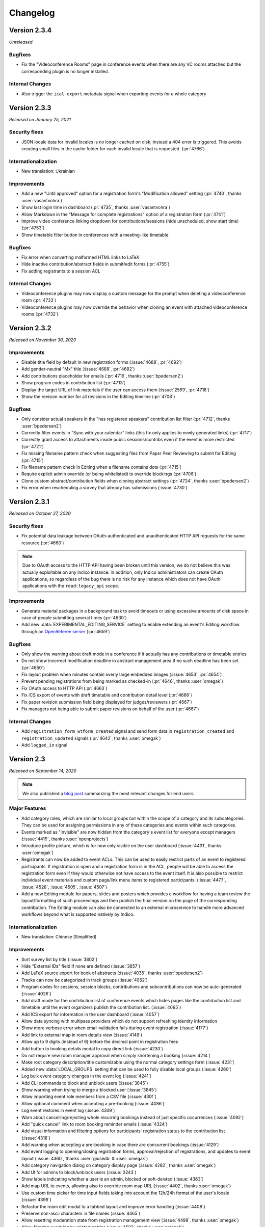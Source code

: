 Changelog
=========


Version 2.3.4
-------------

*Unreleased*

Bugfixes
^^^^^^^^

- Fix the "Videoconference Rooms" page in conference events when there are any VC rooms
  attached but the corresponding plugin is no longer installed.

Internal Changes
^^^^^^^^^^^^^^^^

- Also trigger the ``ical-export`` metadata signal when exporting events for a whole category

Version 2.3.3
-------------

*Released on January 25, 2021*

Security fixes
^^^^^^^^^^^^^^
- JSON locale data for invalid locales is no longer cached on disk; instead a 404 error is
  triggered. This avoids creating small files in the cache folder for each invalid locale
  that is requested. (:pr:`4766`)

Internationalization
^^^^^^^^^^^^^^^^^^^^

- New translation: Ukrainian

Improvements
^^^^^^^^^^^^

- Add a new "Until approved" option for a registration form's "Modification allowed"
  setting (:pr:`4740`, thanks :user:`vasantvohra`)
- Show last login time in dashboard (:pr:`4735`, thanks :user:`vasantvohra`)
- Allow Markdown in the "Message for complete registrations" option of a registration
  form (:pr:`4741`)
- Improve video conference linking dropdown for contributions/sessions (hide unscheduled,
  show start time) (:pr:`4753`)
- Show timetable filter button in conferences with a meeting-like timetable

Bugfixes
^^^^^^^^

- Fix error when converting malformed HTML links to LaTeX
- Hide inactive contribution/abstract fields in submit/edit forms (:pr:`4755`)
- Fix adding registrants to a session ACL

Internal Changes
^^^^^^^^^^^^^^^^

- Videoconference plugins may now display a custom message for the prompt when deleting
  a videoconference room (:pr:`4733`)
- Videoconference plugins may now override the behavior when cloning an event with
  attached videoconference rooms (:pr:`4732`)

Version 2.3.2
-------------

*Released on November 30, 2020*

Improvements
^^^^^^^^^^^^

- Disable title field by default in new registration forms (:issue:`4688`, :pr:`4692`)
- Add gender-neutral "Mx" title (:issue:`4688`, :pr:`4692`)
- Add contributions placeholder for emails (:pr:`4716`, thanks :user:`bpedersen2`)
- Show program codes in contribution list (:pr:`4713`)
- Display the target URL of link materials if the user can access them (:issue:`2599`,
  :pr:`4718`)
- Show the revision number for all revisions in the Editing timeline (:pr:`4708`)

Bugfixes
^^^^^^^^

- Only consider actual speakers in the "has registered speakers" contribution list filter
  (:pr:`4712`, thanks :user:`bpedersen2`)
- Correctly filter events in "Sync with your calendar" links (this fix only applies to newly
  generated links) (:pr:`4717`)
- Correctly grant access to attachments inside public sessions/contribs even if the event
  is more restricted (:pr:`4721`)
- Fix missing filename pattern check when suggesting files from Paper Peer Reviewing to submit
  for Editing (:pr:`4715`)
- Fix filename pattern check in Editing when a filename contains dots (:pr:`4715`)
- Require explicit admin override (or being whitelisted) to override blockings (:pr:`4706`)
- Clone custom abstract/contribution fields when cloning abstract settings (:pr:`4724`,
  thanks :user:`bpedersen2`)
- Fix error when rescheduling a survey that already has submissions (:issue:`4730`)

Version 2.3.1
-------------

*Released on October 27, 2020*

Security fixes
^^^^^^^^^^^^^^
- Fix potential data leakage between OAuth-authenticated and unauthenticated HTTP API requests
  for the same resource (:pr:`4663`)

.. note::

    Due to OAuth access to the HTTP API having been broken until this version, we do not
    believe this was actually exploitable on any Indico instance. In addition, only Indico
    administrators can create OAuth applications, so regardless of the bug there is no risk
    for any instance which does not have OAuth applications with the ``read:legacy_api``
    scope.

Improvements
^^^^^^^^^^^^

- Generate material packages in a background task to avoid timeouts or using excessive
  amounts of disk space in case of people submitting several times (:pr:`4630`)
- Add new :data:`EXPERIMENTAL_EDITING_SERVICE` setting to enable extending an event's Editing
  workflow through an `OpenReferee server <https://github.com/indico/openreferee/>`_ (:pr:`4659`)

Bugfixes
^^^^^^^^

- Only show the warning about draft mode in a conference if it actually has any
  contributions or timetable entries
- Do not show incorrect modification deadline in abstract management area if no
  such deadline has been set (:pr:`4650`)
- Fix layout problem when minutes contain overly large embedded images (:issue:`4653`,
  :pr:`4654`)
- Prevent pending registrations from being marked as checked-in (:pr:`4646`, thanks
  :user:`omegak`)
- Fix OAuth access to HTTP API (:pr:`4663`)
- Fix ICS export of events with draft timetable and contribution detail level
  (:pr:`4666`)
- Fix paper revision submission field being displayed for judges/reviewers (:pr:`4667`)
- Fix managers not being able to submit paper revisions on behalf of the user (:pr:`4667`)

Internal Changes
^^^^^^^^^^^^^^^^

- Add ``registration_form_wtform_created`` signal and send form data in
  ``registration_created`` and ``registration_updated`` signals (:pr:`4642`,
  thanks :user:`omegak`)
- Add ``logged_in`` signal


Version 2.3
-----------

*Released on September 14, 2020*

.. note::

    We also published a `blog post <https://getindico.io/indico/update/release/milestone/2020/07/22/indico-2-3-news.html>`_
    summarizing the most relevant changes for end users.

Major Features
^^^^^^^^^^^^^^

- Add category roles, which are similar to local groups but within the
  scope of a category and its subcategories. They can be used for assigning
  permissions in any of these categories and events within such categories.
- Events marked as "Invisible" are now hidden from the category's event list
  for everyone except managers (:issue:`4419`, thanks :user:`openprojects`)
- Introduce profile picture, which is for now only visible on the user dashboard
  (:issue:`4431`, thanks :user:`omegak`)
- Registrants can now be added to event ACLs. This can be used to easily restrict
  parts of an event to registered participants. If registration is open and a registration
  form is in the ACL, people will be able to access the registration form even if they
  would otherwise not have access to the event itself. It is also possible to restrict
  individual event materials and custom page/link menu items to registered participants.
  (:issue:`4477`, :issue:`4528`, :issue:`4505`, :issue:`4507`)
- Add a new Editing module for papers, slides and posters which provides a workflow
  for having a team review the layout/formatting of such proceedings and then publish
  the final version on the page of the corresponding contribution. The Editing module
  can also be connected to an external microservice to handle more advanced workflows
  beyond what is supported natively by Indico.

Internationalization
^^^^^^^^^^^^^^^^^^^^

- New translation: Chinese (Simplified)

Improvements
^^^^^^^^^^^^

- Sort survey list by title (:issue:`3802`)
- Hide "External IDs" field if none are defined (:issue:`3857`)
- Add LaTeX source export for book of abstracts (:issue:`4035`,
  thanks :user:`bpedersen2`)
- Tracks can now be categorized in track groups (:issue:`4052`)
- Program codes for sessions, session blocks, contributions and
  subcontributions can now be auto-generated (:issue:`4026`)
- Add draft mode for the contribution list of conference events
  which hides pages like the contribution list and timetable until
  the event organizers publish the contribution list. (:issue:`4095`)
- Add ICS export for information in the user dashboard (:issue:`4057`)
- Allow data syncing with multipass providers which do not support
  refreshing identity information
- Show more verbose error when email validation fails during event
  registration (:issue:`4177`)
- Add link to external map in room details view (:issue:`4146`)
- Allow up to 9 digits (instead of 6) before the decimal point in
  registration fees
- Add button to booking details modal to copy direct link (:issue:`4230`)
- Do not require new room manager approval when simply shortening a booking
  (:issue:`4214`)
- Make root category description/title customizable using the normal
  category settings form (:issue:`4231`)
- Added new :data:`LOCAL_GROUPS` setting that can be used to fully disable
  local groups (:issue:`4260`)
- Log bulk event category changes in the event log (:issue:`4241`)
- Add CLI commands to block and unblock users (:issue:`3845`)
- Show warning when trying to merge a blocked user (:issue:`3845`)
- Allow importing event role members from a CSV file (:issue:`4301`)
- Allow optional comment when accepting a pre-booking (:issue:`4086`)
- Log event restores in event log (:issue:`4309`)
- Warn about cancelling/rejecting whole recurring bookings instead of just
  specific occurrences (:issue:`4092`)
- Add "quick cancel" link to room booking reminder emails (:issue:`4324`)
- Add visual information and filtering options for participants'
  registration status to the contribution list (:issue:`4318`)
- Add warning when accepting a pre-booking in case there are
  concurrent bookings (:issue:`4129`)
- Add event logging to opening/closing registration forms, approval/rejection of
  registrations, and updates to event layout (:issue:`4360`,
  thanks :user:`giusedb` & :user:`omegak`)
- Add category navigation dialog on category display page (:issue:`4282`,
  thanks :user:`omegak`)
- Add UI for admins to block/unblock users (:issue:`3243`)
- Show labels indicating whether a user is an admin, blocked or soft-deleted
  (:issue:`4363`)
- Add map URL to events, allowing also to override room map URL (:issue:`4402`,
  thanks :user:`omegak`)
- Use custom time picker for time input fields taking into account the 12h/24h
  format of the user's locale (:issue:`4399`)
- Refactor the room edit modal to a tabbed layout and improve error
  handling (:issue:`4408`)
- Preserve non-ascii characters in file names (:issue:`4465`)
- Allow resetting moderation state from registration management view
  (:issue:`4498`, thanks :user:`omegak`)
- Allow filtering event log by related entries (:issue:`4503`, thanks
  :user:`omegak`)
- Do not automatically show the browser's print dialog in a meeting's print
  view (:issue:`4513`)
- Add "Add myself" button to person list fields (e.g. for abstract authors)
  (:issue:`4411`, thanks :user:`jgrigera`)
- Subcontributions can now be managed from the meeting display view (:issue:`2679`,
  :pr:`4520`)
- Add CfA setting to control whether authors can edit abstracts (:issue:`3431`)
- Add CfA setting to control whether only speakers or also authors should
  get submission rights once the abstract gets accepted (:issue:`3431`)
- Show the Indico version in the footer again (:issue:`4558`)
- Event managers can upload a custom Book of Abstract PDF (:issue:`3039`,
  :pr:`4577`)
- Display each news item on a separate page instead of together with all the
  other news items (:pr:`4587`)
- Allow registrants to withdraw their application (:issue:`2715`, :pr:`4585`,
  thanks :user:`brabemi` & :user:`omegak`)
- Allow choosing a default badge in categories (:pr:`4574`, thanks
  :user:`omegak`)
- Display event labels on the user's dashboard as well (:pr:`4592`)
- Event modules can now be imported from another event (:issue:`4518`, thanks :user:`meluru`)
- Event modules can now be imported from another event (:issue:`4518`, :pr:`4533`,
  thanks :user:`meluru`)
- Include the event keywords in the event API data (:issue:`4598`, :pr:`4599`,
  thanks :user:`chernals`)
- Allow registrants to check details for non-active registrations and prevent
  them from registering twice with the same registration form (:issue:`4594`,
  :pr:`4595`, thanks :user:`omegak`)
- Add a new :data:`CUSTOM_LANGUAGES` setting to ``indico.conf`` to override the
  name/territory of a language or disable it altogether (:pr:`4620`)

Bugfixes
^^^^^^^^

- Hide Book of Abstracts menu item if LaTeX is disabled and no custom Book
  of Abstracts has been uploaded
- Use a more consistent order when cloning the timetable (:issue:`4227`)
- Do not show unrelated rooms with similar names when booking room from an
  event (:issue:`4089`)
- Stop icons from overlapping in the datetime widget (:issue:`4342`)
- Fix alignment of materials in events (:issue:`4344`)
- Fix misleading wording in protection info message (:issue:`4410`)
- Allow guests to access public notes (:issue:`4436`)
- Allow width of weekly event overview table to adjust to window
  size (:issue:`4429`)
- Fix whitespace before punctuation in Book of Abstracts (:pr:`4604`)
- Fix empty entries in corresponding authors (:pr:`4604`)
- Actually prevent users from editing registrations if modification is
  disabled
- Handle LaTeX images with broken redirects (:pr:`4623`, thanks :user:`bcc`)

Internal Changes
^^^^^^^^^^^^^^^^

- Make React and SemanticUI usable everywhere (:issue:`3955`)
- Add ``before-regform`` template hook (:issue:`4171`, thanks :user:`giusedb`)
- Add ``registrations`` kwarg to the ``event.designer.print_badge_template``
  signal (:issue:`4297`, thanks :user:`giusedb`)
- Add ``registration_form_edited`` signal (:issue:`4421`, thanks :user:`omegak`)
- Make PyIntEnum freeze enums in Alembic revisions (:issue:`4425`, thanks
  :user:`omegak`)
- Add ``before-registration-summary`` template hook (:issue:`4495`, thanks
  :user:`omegak`)
- Add ``extra-registration-actions`` template hook (:issue:`4500`, thanks
  :user:`omegak`)
- Add ``event-management-after-title`` template hook (:issue:`4504`, thanks
  :user:`meluru`)
- Save registration id in related event log entries (:issue:`4503`, thanks
  :user:`omegak`)
- Add ``before-registration-actions`` template hook (:issue:`4524`, thanks
  :user:`omegak`)
- Add ``LinkedDate`` and ``DateRange`` form field validators (:issue:`4535`,
  thanks :user:`omegak`)
- Add ``extra-regform-settings`` template hook (:issue:`4553`, thanks
  :user:`meluru`)
- Add ``filter_selectable_badges`` signal (:issue:`4557`, thanks :user:`omegak`)
- Add user ID in every log record logged in a request context (:issue:`4570`,
  thanks :user:`omegak`)
- Add ``extra-registration-settings`` template hook (:pr:`4596`, thanks
  :user:`meluru`)
- Allow extending polymorphic models in plugins (:pr:`4608`, thanks
  :user:`omegak`)
- Wrap registration form AngularJS directive in jinja block for more easily
  overriding arguments passed to the app in plugins (:pr:`4624`, thanks
  :user:`omegak`)


----

Version 2.2.9
-------------

*Unreleased*

Bugfixes
^^^^^^^^

- Fix error when building LaTeX PDFs if the temporary event logo path contained
  an underscore (:issue:`4521`)
- Disallow storing invalid timezones in user settings and reduce risk of sending
  wrong timezone names when people automatically translate their UI (:issue:`4529`)

Version 2.2.8
-------------

*Released on April 08, 2020*

Security fixes
^^^^^^^^^^^^^^

- Update `bleach <https://github.com/mozilla/bleach>`_ to fix a regular expression
  denial of service vulnerability
- Update `Pillow <https://github.com/python-pillow/Pillow>`_ to fix a buffer overflow
  vulnerability

Version 2.2.7
-------------

*Released on March 23, 2020*

Improvements
^^^^^^^^^^^^

- Add support for event labels to indicate e.g. postponed or cancelled
  events (:issue:`3199`)

Bugfixes
^^^^^^^^

- Allow slashes in roomName export API
- Show names instead of IDs of local groups in ACLs (:issue:`3700`)

Version 2.2.6
-------------

*Released on February 27, 2020*

Bugfixes
^^^^^^^^

- Fix some email fields (error report contact, agreement cc address) being
  required even though they should be optional
- Avoid browsers prefilling stored passwords in togglable password fields
  such as the event access key
- Make sure that tickets are not attached to emails sent to registrants for whom
  tickets are blocked (:issue:`4242`)
- Fix event access key prompt not showing when accessing an attachment link
  (:issue:`4255`)
- Include event title in OpenGraph metadata (:issue:`4288`)
- Fix error when viewing abstract with reviews that have no scores
- Update requests and pin idna to avoid installing incompatible dependency versions
  (:issue:`4327`)

Version 2.2.5
-------------

*Released on December 06, 2019*

Improvements
^^^^^^^^^^^^

- Sort posters in timetable PDF export by board number (:issue:`4147`, thanks
  :user:`bpedersen2`)
- Use lat/lng field order instead of lng/lat when editing rooms (:issue:`4150`,
  thanks :user:`bpedersen2`)
- Add additional fields to the contribution csv/xlsx export (authors and board
  number) (:issue:`4148`, thanks :user:`bpedersen2`)

Bugfixes
^^^^^^^^

- Update the Pillow library to 6.2.1. This fixes an issue where some malformed images
  could result in high memory usage or slow processing.
- Truncate long speaker names in the timetable instead of hiding them (:issue:`4110`)
- Fix an issue causing errors when using translations for languages with no plural
  forms (like Chinese).
- Fix creating rooms without touching the longitude/latitude fields (:issue:`4115`)
- Fix error in HTTP API when Basic auth headers are present (:issue:`4123`,
  thanks :user:`uxmaster`)
- Fix incorrect font size in some room booking dropdowns (:issue:`4156`)
- Add missing email validation in some places (:issue:`4158`)
- Reject requests containing NUL bytes in the POST data (:issue:`4159`)
- Fix truncated timetable PDF when using "Print each session on a separate page" in
  an event where the last timetable entry of the day is a top-level contribution
  or break (:issue:`4134`, thanks :user:`bpedersen2`)
- Only show public contribution fields in PDF exports (:issue:`4165`)
- Allow single arrival/departure date in accommodation field (:issue:`4164`,
  thanks :user:`bpedersen2`)

Version 2.2.4
-------------

*Released on October 16, 2019*

Security fixes
^^^^^^^^^^^^^^

- Fix more places where LaTeX input was not correctly sanitized. While the biggest
  security impact (reading local files) has already been mitigated when fixing the
  initial vulnerability in the previous release, it is still strongly recommended
  to update.

Version 2.2.3
-------------

*Released on October 08, 2019*

Security fixes
^^^^^^^^^^^^^^

- Strip ``@``, ``+``, ``-`` and ``=`` from the beginning of strings when exporting
  CSV files to avoid `security issues <https://www.owasp.org/index.php/CSV_Injection>`_
  when opening the CSV file in Excel
- Use 027 instead of 000 umask when temporarily changing it to get the current umask
- Fix LaTeX sanitization to prevent malicious users from running unsafe LaTeX commands
  through specially crafted abstracts or contribution descriptions, which could lead to
  the disclosure of local file contents

Improvements
^^^^^^^^^^^^

- Improve room booking interface on small-screen devices (:issue:`4013`)
- Add user preference for room owners/manager to select if they want to
  receive notification emails for their rooms (:issue:`4096`, :issue:`4098`)
- Show family name field first in user search dialog (:issue:`4099`)
- Make date headers clickable in room booking calendar (:issue:`4099`)
- Show times in room booking log entries (:issue:`4099`)
- Support disabling server-side LaTeX altogether and hide anything that
  requires it (such as contribution PDF export or the Book of Abstracts).
  **LaTeX is now disabled by default, unless the** :data:`XELATEX_PATH`
  **is explicitly set in** ``indico.conf``.


Bugfixes
^^^^^^^^

- Remove 30s timeout from dropzone file uploads
- Fix bug affecting room booking from an event in another timezone (:issue:`4072`)
- Fix error when commenting on papers (:issue:`4081`)
- Fix performance issue in conferences with public registration count and a
  high amount of registrations
- Fix confirmation prompt when disabling conference menu customizations
  (:issue:`4085`)
- Fix incorrect days shown as weekend in room booking for some locales
- Fix ACL entries referencing event roles from the old event when cloning an
  event with event roles in the ACL. Run ``indico maint fix-event-role-acls``
  after updating to fix any affected ACLs (:issue:`4090`)
- Fix validation issues in coordinates fields when editing rooms (:issue:`4103`)

Version 2.2.2
-------------

*Released on August 23, 2019*

Bugfixes
^^^^^^^^

- Remove dependency on ``pyatom``, which has vanished from PyPI

Version 2.2.1
-------------

*Released on August 16, 2019*

Improvements
^^^^^^^^^^^^

- Make list of event room bookings sortable (:issue:`4022`)
- Log when a booking is split during editing (:issue:`4031`)
- Improve "Book" button in multi-day events (:issue:`4021`)

Bugfixes
^^^^^^^^

- Add missing slash to the ``template_prefix`` of the ``designer`` module
- Always use HH:MM time format in book-from-event link
- Fix timetable theme when set to "indico weeks view" before 2.2 (:issue:`4027`)
- Avoid flickering of booking edit details tooltip
- Fix outdated browser check on iOS (:issue:`4033`)

Version 2.2
-----------

*Released on August 06, 2019*

Major Changes
^^^^^^^^^^^^^

- ⚠️ **Drop support for Internet Explorer 11 and other outdated or
  discontinued browser versions.** Indico shows a warning message
  when accessed using such a browser. The latest list of supported
  browsers can be found `in the README on GitHub <https://github.com/indico/indico#browser-support>`_,
  but generally Indico now supports the last two versions of each major
  browser (determined at release time), plus the current Firefox ESR.
- Rewrite the room booking frontend to be more straightforward and
  user-friendly. Check `our blog for details <https://getindico.io/indico/update/release/milestone/2019/02/22/indico-2-2-news.html>`_.

Improvements
^^^^^^^^^^^^

- Rework the event log viewer to be more responsive and not freeze the
  whole browser when there are thousands of log entries
- Add shortcut to next upcoming event in a category (:issue:`3388`)
- Make registration period display less confusing (:issue:`3359`)
- Add edit button to custom conference pages (:issue:`3284`)
- Support markdown in survey questions (:issue:`3366`)
- Improve event list in case of long event titles (:issue:`3607`,
  thanks :user:`nop33`)
- Include event page title in the page's ``<title>`` (:issue:`3285`,
  thanks :user:`bpedersen2`)
- Add option to include subcategories in upcoming events (:issue:`3449`)
- Allow event managers to override the name format used in the event
  (:issue:`2455`)
- Add option to not clone venue/room of an event
- Show territory/country next to the language name (:issue:`3968`)
- Add more sorting options to book of abstracts (:issue:`3429`, thanks
  :user:`bpedersen2`)
- Add more formatting options to book of abstracts (:issue:`3335`, thanks
  :user:`bpedersen2`)
- Improve message when the call for abstracts is scheduled to open but
  hasn't started yet
- Make link color handling for LaTeX pdfs configurable (:issue:`3283`,
  thanks :user:`bpedersen2`)
- Preserve displayed order in contribution exports that do not apply
  any specific sorting (:issue:`4005`)
- Add author list button to list of papers (:issue:`3978`)

Bugfixes
^^^^^^^^

- Fix incorrect order of session blocks inside timetable (:issue:`2999`)
- Add missing email validation to contribution CSV import (:issue:`3568`,
  thanks :user:`Kush22`)
- Do not show border after last item in badge designer toolbar
  (:issue:`3607`, thanks :user:`nop33`)
- Correctly align centered footer links (:issue:`3599`, thanks :user:`nop33`)
- Fix top/right alignment of session bar in event display view (:issue:`3599`,
  thanks :user:`nop33`)
- Fix error when trying to create a user with a mixed-case email
  address in the admin area
- Fix event import if a user in the exported data has multiple email
  addresses and they match different users
- Fix paper reviewers getting notifications even if their type of reviewing
  has been disabled (:issue:`3852`)
- Correctly handle merging users in the paper reviewing module (:issue:`3895`)
- Show correct number of registrations in management area (:issue:`3935`)
- Fix sorting book of abstracts by board number (:issue:`3429`, thanks
  :user:`bpedersen2`)
- Enforce survey submission limit (:issue:`3256`)
- Do not show "Mark as paid" button and checkout link while a transaction
  is pending (:issue:`3361`, thanks :user:`driehle`)
- Fix 404 error on custom conference pages that do not have any ascii chars
  in the title (:issue:`3998`)
- Do not show pending registrants in public participant lists (:issue:`4017`)

Internal Changes
^^^^^^^^^^^^^^^^

- Use webpack to build static assets
- Add React+Redux for new frontend modules
- Enable modern ES201x features


----

Version 2.1.11
--------------

*Released on October 16, 2019*

Security fixes
^^^^^^^^^^^^^^

- Fix more places where LaTeX input was not correctly sanitized. While the biggest
  security impact (reading local files) has already been mitigated when fixing the
  initial vulnerability in the previous release, it is still strongly recommended
  to update.

Version 2.1.10
--------------

*Released on October 08, 2019*

Security fixes
^^^^^^^^^^^^^^

- Strip ``@``, ``+``, ``-`` and ``=`` from the beginning of strings when exporting
  CSV files to avoid `security issues <https://www.owasp.org/index.php/CSV_Injection>`_
  when opening the CSV file in Excel
- Use 027 instead of 000 umask when temporarily changing it to get the current umask
- Fix LaTeX sanitization to prevent malicious users from running unsafe LaTeX commands
  through specially crafted abstracts or contribution descriptions, which could lead to
  the disclosure of local file contents

Version 2.1.9
-------------

*Released on August 26, 2019*

Bugfixes
^^^^^^^^

- Fix bug in calendar view, due to timezones (:issue:`3903`)
- Remove dependency on ``pyatom``, which has vanished from PyPI (:issue:`4045`)

Version 2.1.8
-------------

*Released on March 12, 2019*

Improvements
^^^^^^^^^^^^

- Add A6 to page size options (:issue:`3793`)

Bugfixes
^^^^^^^^

- Fix celery/redis dependency issue (:issue:`3809`)

Version 2.1.7
-------------

*Released on January 24, 2019*

Improvements
^^^^^^^^^^^^

- Add setting for the default contribution duration of an event
  (:issue:`3446`)
- Add option to copy abstract attachments to contributions when
  accepting them (:issue:`3732`)

Bugfixes
^^^^^^^^

- Really fix the oauthlib conflict (was still breaking in some cases)

Version 2.1.6
-------------

*Released on January 15, 2019*

Bugfixes
^^^^^^^^

- Allow adding external users as speakers/chairpersons (:issue:`3562`)
- Allow adding external users to event ACLs (:issue:`3562`)
- Pin requests-oauthlib version to avoid dependency conflict

Version 2.1.5
-------------

*Released on December 06, 2018*

Improvements
^^^^^^^^^^^^

- Render the reviewing state of papers in the same way as abstracts
  (:issue:`3665`)

Bugfixes
^^^^^^^^

- Use correct speaker name when exporting contributions to spreadsheets
- Use friendly IDs in abstract attachment package folder names
- Fix typo in material package subcontribution folder names
- Fix check on whether registering for an event is possible
- Show static text while editing registrations (:issue:`3682`)

Version 2.1.4
-------------

*Released on September 25, 2018*

Bugfixes
^^^^^^^^

- Let managers download tickets for registrants even if all public ticket
  downloads are disabled (:issue:`3493`)
- Do not count deleted registrations when printing tickets from the badge
  designer page
- Hide "Save answers" in surveys while not logged in
- Fix importing event archives containing registrations with attachments
- Fix display issue in participants table after editing data (:issue:`3511`)
- Fix errors when booking rooms via API

Version 2.1.3
-------------

*Released on August 09, 2018*

Security fixes
^^^^^^^^^^^^^^

- Only return timetable entries for the current session when updating a
  session through the timetable (:issue:`3474`, thanks :user:`glunardi`
  for reporting)
- Prevent session managers/coordinators from modifying certain timetable
  entries or scheduling contributions not assigned to their session
- Restrict access to timetable entry details to users who are authorized
  to see them

Improvements
^^^^^^^^^^^^

- Improve survey result display (:issue:`3486`)
- Improve email validation for registrations (:issue:`3471`)

Bugfixes
^^^^^^^^

- Point to correct day in "edit session timetable" link (:issue:`3419`)
- Fix error when exporting abstracts with review questions to JSON
- Point the timetable to correct day in the session details
- Fix massive performance issue on the material package page in big events
- Fix error when using the checkin app to mark someone as checked in
  (:issue:`3473`, thanks :user:`femtobit`)
- Fix error when a session coordinator tries changing the color of a break
  using the color picker in the balloon's tooltip

Internal Changes
^^^^^^^^^^^^^^^^
- Add some new signals and template hooks to the registration module

Version 2.1.2
-------------

*Released on June 11, 2018*

Improvements
^^^^^^^^^^^^

- Show email address for non-anonymous survey submissions
  (:issue:`3258`)

Bugfixes
^^^^^^^^

- Show question description in survey results (:issue:`3383`)
- Allow paper managers to submit paper revisions
- Fix error when not providing a URL for privacy policy or terms
- Use consistent order for privacy/terms links in the footer
- Fix cloning of locked events

Version 2.1.1
-------------

*Released on May 31, 2018*

Improvements
^^^^^^^^^^^^

- Add a privacy policy page linked from the footer (:issue:`1415`)
- Terms & Conditions can now link to an external URL
- Show a warning to all admins if Celery is not running or outdated
- Add registration ID placeholder for badges (:issue:`3370`, thanks
  :user:`bpedersen2`)

Bugfixes
^^^^^^^^

- Fix alignment issue in the "Indico Weeks View" timetable theme
  (:issue:`3367`)
- Reset visibility when cloning an event to a different category
  (:issue:`3372`)


Version 2.1
-----------

*Released on May 16, 2018*

Major Features
^^^^^^^^^^^^^^

- Add event roles, which are similar to local groups but within the
  scope of an event. They can be used both for assigning permissions
  within the event and also for quickly seeing which user has which
  role (such as "Program Committee" in the event
- Add new *Participant Roles* (previously called *Roles*) which
  now shows each person's custom event roles and whether they have
  registered for the event in addition to the the default roles
  (speaker, chairperson, etc.)
- Add visibility options to custom abstract/contribution fields
  so they can be restricted to be editable/visible only for event
  managers or authors/submitters instad of anyone who can see the
  abstract/contribution
- Provide new interface to import registations/contributions from a CSV
  file (:issue:`3144`)
- Rework how access/permissions are managed. Now all access and management
  privileges can be assigned from a single place on the protection
  management page.

Improvements
^^^^^^^^^^^^

- Allow specifying a default session for a track which will then be
  used by default when accepting an abstract in that track (:issue:`3069`)
- Allow marking contribution types as private so they cannot be selected
  by users submitting an abstract (:issue:`3138`)
- Add support for boolean (yes/no) and freetext questions in abstract
  reviewing (:issue:`3175`)
- Support event cloning with monthly recurrence on the last day of the
  month (:issue:`1580`)
- Add support for custom session types (:issue:`3189`)
- Move poster session flag from session settings to session type settings
- Add contribution cloning within an event (:issue:`3207`)
- Add option to include the event description in reminder emails
  (:issue:`3157`, thanks :user:`bpedersen2`)
- Pin default themes to the top for event managers (:issue:`3166`)
- Add user setting whether to show future events or not by default in a
  category. Also keep the per-category status in the session (:issue:`3233`,
  thanks :user:`bpedersen2`)
- Keep page titles in sync with conference menu item titles (:issue:`3236`)
- Add option to hide an attachment folder in the display areas of an event
  (:issue:`3181`, thanks :user:`bpedersen2`)
- Improve flower redirect URI generation (:issue:`3187`, thanks
  :user:`bpedersen2`)
- When blocking a user account, the user will be forcefully logged out in
  addition to being prevented from logging in
- Show track-related columns in abstract list only if there are tracks
  defined for the event (:issue:`2813`)
- Show warning box to inform that reviewer roles do not apply when an event
  has no tracks (:issue:`2919`)
- Allow specifying min/max length for registration form text fields
  (:issue:`3193`, thanks :user:`bpedersen2`)
- Add settings to configure the scale of 'rating' questions in paper
  reviewing
- Show a nicer error message when entering an excessively high base
  registration fee (:issue:`3260`)
- Use proper British English for person titles (:issue:`3279`)
- Add event keywords in meta tags (:issue:`3262`, thanks :user:`bpedersen2`)
- Improve sorting by date fields in the registrant list
- Use the user's preferred name format in more places
- Add "back to conference" link when viewing a conference timetable using
  a meeting theme (:issue:`3297`, thanks :user:`bpedersen2`)
- Allow definition lists in places where Markdown or HTML is accepted
  (:issue:`3325`)
- Include event date/time in registration emails (:issue:`3337`)
- Allow div/span/pre with classes when writing raw HTML in CKEditor
  (:issue:`3332`, thanks :user:`bpedersen2`)
- Sort abstract authors/speakers by last name (:issue:`3340`)
- Improve machine-readable metadata for events and categories
  (:issue:`3287`, thanks :user:`bpedersen2`)

Bugfixes
^^^^^^^^

- Fix selecting a person's title in a different language than English
- Fix display issue in "now happening" (:issue:`3278`)
- Fix error when displaying the value of an accommodation field in the
  registrant list and someone has the "no accomodation" option selected
  (:issue:`3272`, thanks :user:`bpedersen2`)
- Use the 'Reviewing' realm when logging actions from the abstract/paper
  reviewing modules
- Fix error when printing badges/posters with empty static text fields
  (:issue:`3290`)
- Fix error when generating a PDF timetable including contribution
  abstracts (:issue:`3289`)
- Do not require management access to a category to select a badge
  template from it as a backside.
- Fix breadcrumb metadata (:issue:`3321`, thanks :user:`bpedersen2`)
- Fix error when accessing certain registration pages without an active
  registration
- Use event timezone when displaying event log entries (:issue:`3354`)
- Correctly render most markdown elements when generating a programme PDF
  (:issue:`3351`)
- Do not send any emails when trying to approve/reject a registration
  that is not pending (:issue:`3358`)

Internal Changes
^^^^^^^^^^^^^^^^

- Rename *Roles* in ACL entries to *Permissions*.  This especially affects
  the ``can_manage`` method whose ``role`` argument has been renamed to
  ``permission`` (:issue:`3057`)
- Add new ``registration_checkin_updated`` signal that can be used by
  plugins to perform an action when the checkin state of a registration
  changes (:issue:`3161`, thanks :user:`bpedersen2`)
- Add new signals that allow plugins to run custom code at the various
  stages of the ``RH`` execution and replace/modify the final response
  (:issue:`3227`)
- Add support for building plugin wheels with date/commit-suffixed
  version numbers (:issue:`3232`, thanks :user:`driehle`)


----


Version 2.0.3
-------------

*Released on March 15, 2018*

Security fixes
^^^^^^^^^^^^^^

- Do not show contribution information (metadata including title, speakers
  and a partial description) in the contribution list unless the user has
  access to a contribution

Improvements
^^^^^^^^^^^^

- Show more suitable message when a service request is auto-accepted
  (:issue:`3264`)


Version 2.0.2
-------------

*Released on March 07, 2018*

Security fixes
^^^^^^^^^^^^^^

- Update `bleach <https://github.com/mozilla/bleach>`_ to fix an XSS vulnerability

Improvements
^^^^^^^^^^^^

- Warn when editing a speaker/author would result in duplicate emails

Bugfixes
^^^^^^^^

- Take 'center' orientation of badge/poster backgrounds into account
  (:issue:`3238`, thanks :user:`bpedersen2`)
- Fail nicely when trying to register a local account with an already-used
  email confirmation link (:issue:`3250`)


Version 2.0.1
-------------

*Released on February 6, 2018*

Improvements
^^^^^^^^^^^^

- Add support for admin-only designer placeholders. Such placeholders
  can be provided by custom plugins and only be used in the designer
  by Indico admins (:issue:`3210`)
- Sort contribution types alphabetically
- Add folding indicators when printing foldable badges (:issue:`3216`)

Bugfixes
^^^^^^^^

- Fix LaTeX rendering issue when consecutive lines starting with ``[``
  were present (:issue:`3203`)
- Do not allow managers to retrieve tickets for registrants for whom
  ticket access is blocked by a plugin (:issue:`3208`)
- Log a warning instead of an exception if the Indico version check
  fails (:issue:`3209`)
- Wrap long lines in event log entries instead of truncating them
- Properly show message about empty agenda in reminders that have
  "Include agenda" enabled but an empty timetable
- Fix overly long contribution type names pushing edit/delete buttons
  outside the visible area (:issue:`3215`)
- Only apply plugin-imposed ticket download restrictions for tickets,
  not for normal badges.
- Fix switching between badge sides in IE11 (:issue:`3214`)
- Do not show poster templates as possible backsides for badges
- Convert alpha-channel transparency to white in PDF backgrounds
- Make number inputs big enough to show 5 digits in chrome
- Sort chairperson list on lecture pages
- Remove whitespace before commas in speaker lists
- Hide author UI for subcontribution speakers (:issue:`3222`)


Version 2.0
-----------

*Released on January 12, 2018*

Improvements
^^^^^^^^^^^^

- Add ``author_type`` and ``is_speaker`` fields for persons in the JSON
  abstract export
- Add legacy redirect for ``conferenceTimeTable.py``

Bugfixes
^^^^^^^^

- Fix unicode error when searching external users from the "Search
  Users" dialog
- Fix missing event management menu/layout when creating a material
  package from the event management area
- Fix error when viewing a contribution with co-authors
- Fix sorting of registration form items not working anymore after
  moving/disabling some items
- Fix error after updating from 2.0rc1 if there are cached Mako
  templates
- Fix error when retrieving an image referenced in an abstract fails
- Fix rendering of time pickers in recent Firefox versions (:issue:`3194`)
- Fix error when trying to use the html serializer with the timetable API
- Fix error when receiving invalid payment events that should be ignored
- Fix last occurrence not being created when cloning events (:issue:`3192`)
- Fix multiple links in the same line being replaced with the first one
  when converting abstracts/contributions to PDF (:issue:`2816`)
- Fix PDF generation when there are links with ``&`` in the URL
- Fix incorrect spacing in abstract author/speaker lists (:issue:`3205`)


Version 2.0rc2
--------------

*Released on December 8, 2017*

Improvements
^^^^^^^^^^^^

- Allow changing the reloader used by the dev server (:issue:`3150`)

Bugfixes
^^^^^^^^

- Do not show borders above/below the message in registration emails
  unless both the header and body blocks are used (:issue:`3151`)
- Roll-back the database transaction when an error occurs.
- Fix rendering of the LaTeX error box (:issue:`3163`)
- Fix "N/A" being displayed in a survey result if 0 is entered in
  a number field
- Fix "N/A" not being displayed in a survey result if nothing is
  selected in a multi-choice select field
- Fix error when using ``target_*`` placeholders in abstract
  notification emails for actions other than "Merged" (:issue:`3171`)
- Show full track title in tooltips on abstract pages
- Show correct review indicators when a reviewer still has to review
  an abstract in a different track
- Fix unicode error when searching external users in an LDAP backend

Internal Changes
^^^^^^^^^^^^^^^^

- Remove ``SCSS_DEBUG_INFO`` config option.


Version 2.0rc1
--------------

*Released on November 10, 2017*

Improvements
^^^^^^^^^^^^

- Hide category field in event creation dialog if there are no
  subcategories (:issue:`3112`)
- Remove length limit from registration form field captions (:issue:`3119`)
- Use semicolons instead of commas as separator when exporting list
  values (such as multi-select registration form fields) to CSV or
  Excel (:issue:`3060`)
- Use custom site title in page title (:issue:`3018`)
- Allow manually entering dates in datetime fields (:issue:`3136`)
- Send emails through a celery task. This ensures users do not get
  an error if the mail server is temporarily unavailable. Sending an
  email is also retried for a while in case of failure. In case of a
  persistent failure the email is dumped to the temp directory and
  can be re-sent manually using the new ``indico resend_email``
  command (:issue:`3121`)
- Reject requests containing NUL bytes in the query string (:issue:`3142`)

Bugfixes
^^^^^^^^

- Do not intercept HTTP exceptions containing a custom response.
  When raising such exceptions we do not want the default handling
  but rather send the custom response to the client.
- Do not apply margin for empty root category sidebar (:issue:`3116`,
  thanks :user:`nop33`)
- Fix alignment of info-grid items on main conference page (:issue:`3126`)
- Properly align the label of the attachment folder title field
- Fix some rare unicode errors during exception handling/logging
- Clarify messages in session block rescheduling dialogs (:issue:`3080`)
- Fix event header bar in IE11 (:issue:`3135`)
- Fix footer on login page (:issue:`3132`)
- Use correct module name for abstract notification emails in the event log
- Remove linebreaks from email subject in paper review notifications
- Fix extra padding in the CFA roles dialog (:issue:`3129`)
- Do not show an extra day in timetable management if an event begins
  before a DST change
- Disable caching when retrieving the list of unscheduled contributions
- Process placeholders in the subject when emailing registrants
- Fix Shibboleth login with non-ascii names (:issue:`3143`)

Internal Changes
^^^^^^^^^^^^^^^^

- Add new ``is_ticket_blocked`` signal that can be used by plugins to
  disable ticket downloads for a registration.


Version 2.0a1
-------------

*Released on October 20, 2017*

This is the first release of the 2.0 series, which is an almost complete
rewrite of Indico based on a modern software stack and PostgreSQL.
